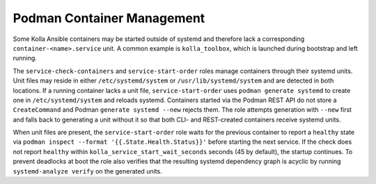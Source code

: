 ============================
Podman Container Management
============================

Some Kolla Ansible containers may be started outside of systemd and therefore
lack a corresponding ``container-<name>.service`` unit. A common example is
``kolla_toolbox``, which is launched during bootstrap and left running.

The ``service-check-containers`` and ``service-start-order`` roles manage
containers through their systemd units. Unit files may reside in either
``/etc/systemd/system`` or ``/usr/lib/systemd/system`` and are detected in both
locations. If a running container lacks a unit file, ``service-start-order``
uses ``podman generate systemd`` to create one in ``/etc/systemd/system`` and
reloads systemd.  Containers started via the Podman REST API do not store a
``CreateCommand`` and Podman ``generate systemd --new`` rejects them.  The role
attempts generation with ``--new`` first and falls back to generating a unit
without it so that both CLI- and REST-created containers receive systemd units.

When unit files are present, the ``service-start-order`` role waits for the
previous container to report a ``healthy`` state via
``podman inspect --format '{{.State.Health.Status}}'`` before starting the next
service. If the check does not report ``healthy`` within
``kolla_service_start_wait_seconds`` seconds (45 by default), the startup
continues. To prevent deadlocks at boot the role also verifies that the
resulting systemd dependency graph is acyclic by running
``systemd-analyze verify`` on the generated units.
